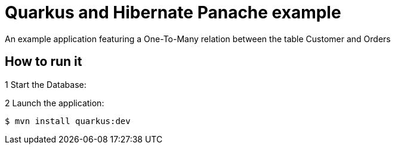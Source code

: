 = Quarkus and Hibernate Panache example

An example application featuring a One-To-Many relation between the table Customer and Orders

== How to run it

1 Start the Database:

2 Launch the application:

[source,shell]
----
$ mvn install quarkus:dev
